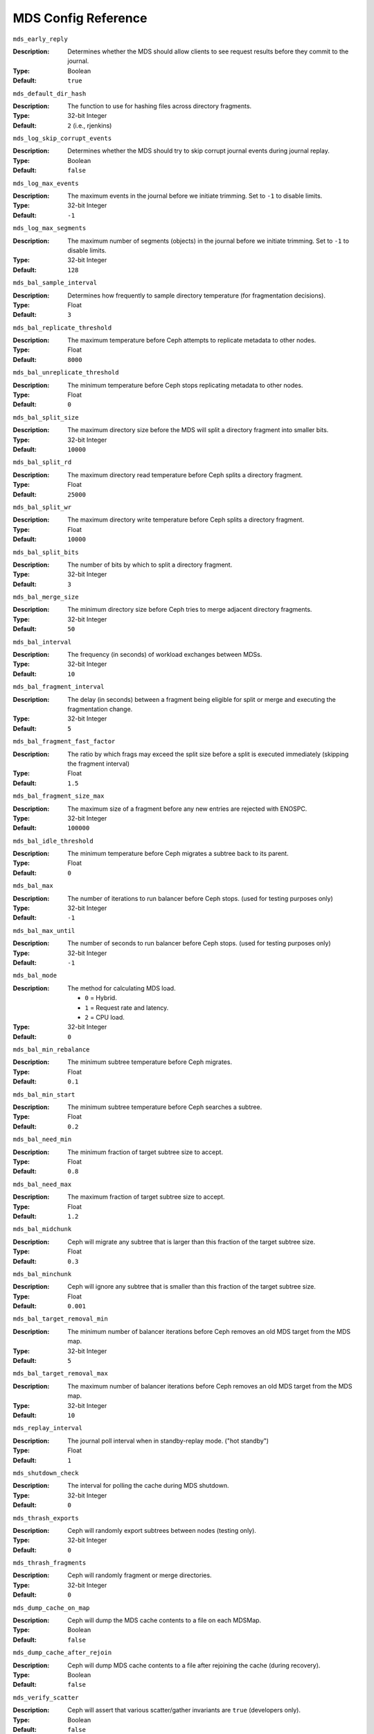 ======================
 MDS Config Reference
======================

.. confval:: mds_cache_memory_limit
.. confval:: mds_cache_reservation
.. confval:: mds_cache_mid
.. confval:: mds_dir_max_commit_size
.. confval:: mds_decay_halflife
.. confval:: mds_beacon_interval
.. confval:: mds_beacon_grace
.. confval:: mon_mds_blocklist_interval
.. confval:: mds_reconnect_timeout
.. confval:: mds_tick_interval
.. confval:: mds_dirstat_min_interval
.. confval:: mds_scatter_nudge_interval
.. confval:: mds_client_prealloc_inos

``mds_early_reply``

:Description: Determines whether the MDS should allow clients to see request 
              results before they commit to the journal.

:Type:  Boolean
:Default: ``true``


``mds_default_dir_hash``

:Description: The function to use for hashing files across directory fragments.
:Type:  32-bit Integer
:Default: ``2`` (i.e., rjenkins)


``mds_log_skip_corrupt_events``

:Description: Determines whether the MDS should try to skip corrupt journal 
              events during journal replay.
              
:Type:  Boolean
:Default:  ``false``


``mds_log_max_events``

:Description: The maximum events in the journal before we initiate trimming.
              Set to ``-1`` to disable limits.
              
:Type:  32-bit Integer
:Default: ``-1``


``mds_log_max_segments``

:Description: The maximum number of segments (objects) in the journal before 
              we initiate trimming. Set to ``-1`` to disable limits.

:Type:  32-bit Integer
:Default: ``128``


``mds_bal_sample_interval``

:Description: Determines how frequently to sample directory temperature 
              (for fragmentation decisions).
              
:Type:  Float
:Default: ``3``


``mds_bal_replicate_threshold``

:Description: The maximum temperature before Ceph attempts to replicate 
              metadata to other nodes.
              
:Type:  Float
:Default: ``8000``


``mds_bal_unreplicate_threshold``

:Description: The minimum temperature before Ceph stops replicating 
              metadata to other nodes.
              
:Type:  Float
:Default: ``0``


``mds_bal_split_size``

:Description: The maximum directory size before the MDS will split a directory 
              fragment into smaller bits.
              
:Type:  32-bit Integer
:Default: ``10000``


``mds_bal_split_rd``

:Description: The maximum directory read temperature before Ceph splits 
              a directory fragment.
              
:Type:  Float
:Default: ``25000``


``mds_bal_split_wr``

:Description: The maximum directory write temperature before Ceph splits 
              a directory fragment.
              
:Type:  Float
:Default: ``10000``


``mds_bal_split_bits``

:Description: The number of bits by which to split a directory fragment.
:Type:  32-bit Integer
:Default: ``3``


``mds_bal_merge_size``

:Description: The minimum directory size before Ceph tries to merge 
              adjacent directory fragments.
              
:Type:  32-bit Integer
:Default: ``50``


``mds_bal_interval``

:Description: The frequency (in seconds) of workload exchanges between MDSs.
:Type:  32-bit Integer
:Default: ``10``


``mds_bal_fragment_interval``

:Description: The delay (in seconds) between a fragment being eligible for split
              or merge and executing the fragmentation change.
:Type:  32-bit Integer
:Default: ``5``


``mds_bal_fragment_fast_factor``

:Description: The ratio by which frags may exceed the split size before
              a split is executed immediately (skipping the fragment interval)
:Type:  Float
:Default: ``1.5``

``mds_bal_fragment_size_max``

:Description: The maximum size of a fragment before any new entries
              are rejected with ENOSPC.
:Type:  32-bit Integer
:Default: ``100000``

``mds_bal_idle_threshold``

:Description: The minimum temperature before Ceph migrates a subtree 
              back to its parent.
              
:Type:  Float
:Default: ``0``


``mds_bal_max``

:Description: The number of iterations to run balancer before Ceph stops. 
              (used for testing purposes only)

:Type:  32-bit Integer
:Default: ``-1``


``mds_bal_max_until``

:Description: The number of seconds to run balancer before Ceph stops. 
              (used for testing purposes only)

:Type:  32-bit Integer
:Default: ``-1``


``mds_bal_mode``

:Description: The method for calculating MDS load. 

              - ``0`` = Hybrid.
              - ``1`` = Request rate and latency. 
              - ``2`` = CPU load.
              
:Type:  32-bit Integer
:Default: ``0``


``mds_bal_min_rebalance``

:Description: The minimum subtree temperature before Ceph migrates.
:Type:  Float
:Default: ``0.1``


``mds_bal_min_start``

:Description: The minimum subtree temperature before Ceph searches a subtree.
:Type:  Float
:Default: ``0.2``


``mds_bal_need_min``

:Description: The minimum fraction of target subtree size to accept.
:Type:  Float
:Default: ``0.8``


``mds_bal_need_max``

:Description: The maximum fraction of target subtree size to accept.
:Type:  Float
:Default: ``1.2``


``mds_bal_midchunk``

:Description: Ceph will migrate any subtree that is larger than this fraction 
              of the target subtree size.
              
:Type:  Float
:Default: ``0.3``


``mds_bal_minchunk``

:Description: Ceph will ignore any subtree that is smaller than this fraction 
              of the target subtree size.
              
:Type:  Float
:Default: ``0.001``


``mds_bal_target_removal_min``

:Description: The minimum number of balancer iterations before Ceph removes
              an old MDS target from the MDS map.
              
:Type:  32-bit Integer
:Default: ``5``


``mds_bal_target_removal_max``

:Description: The maximum number of balancer iterations before Ceph removes 
              an old MDS target from the MDS map.
              
:Type:  32-bit Integer
:Default: ``10``


``mds_replay_interval``

:Description: The journal poll interval when in standby-replay mode.
              ("hot standby")
              
:Type:  Float
:Default: ``1``


``mds_shutdown_check``

:Description: The interval for polling the cache during MDS shutdown.
:Type:  32-bit Integer
:Default: ``0``


``mds_thrash_exports``

:Description: Ceph will randomly export subtrees between nodes (testing only).
:Type:  32-bit Integer
:Default: ``0``


``mds_thrash_fragments``

:Description: Ceph will randomly fragment or merge directories.
:Type:  32-bit Integer
:Default: ``0``


``mds_dump_cache_on_map``

:Description: Ceph will dump the MDS cache contents to a file on each MDSMap.
:Type:  Boolean
:Default:  ``false``


``mds_dump_cache_after_rejoin``

:Description: Ceph will dump MDS cache contents to a file after 
              rejoining the cache (during recovery).
              
:Type:  Boolean
:Default:  ``false``


``mds_verify_scatter``

:Description: Ceph will assert that various scatter/gather invariants 
              are ``true`` (developers only).
              
:Type:  Boolean
:Default:  ``false``


``mds_debug_scatterstat``

:Description: Ceph will assert that various recursive stat invariants 
              are ``true`` (for developers only).
              
:Type:  Boolean
:Default:  ``false``


``mds_debug_frag``

:Description: Ceph will verify directory fragmentation invariants 
              when convenient (developers only).
              
:Type:  Boolean
:Default:  ``false``


``mds_debug_auth_pins``

:Description: The debug auth pin invariants (for developers only).
:Type:  Boolean
:Default:  ``false``


``mds_debug_subtrees``

:Description: The debug subtree invariants (for developers only).
:Type:  Boolean
:Default:  ``false``


``mds_kill_mdstable_at``

:Description: Ceph will inject MDS failure in MDSTable code 
              (for developers only).
              
:Type:  32-bit Integer
:Default: ``0``


``mds_kill_export_at``

:Description: Ceph will inject MDS failure in the subtree export code 
              (for developers only).
              
:Type:  32-bit Integer
:Default: ``0``


``mds_kill_import_at``

:Description: Ceph will inject MDS failure in the subtree import code 
              (for developers only).
              
:Type:  32-bit Integer
:Default: ``0``


``mds_kill_link_at``

:Description: Ceph will inject MDS failure in hard link code 
              (for developers only).
              
:Type:  32-bit Integer
:Default: ``0``


``mds_kill_rename_at``

:Description: Ceph will inject MDS failure in the rename code 
              (for developers only).
              
:Type:  32-bit Integer
:Default: ``0``


``mds_wipe_sessions``

:Description: Ceph will delete all client sessions on startup 
              (for testing only).
              
:Type:  Boolean
:Default: ``false``


``mds_wipe_ino_prealloc``

:Description: Ceph will delete ino preallocation metadata on startup 
              (for testing only).
              
:Type:  Boolean
:Default: ``false``


``mds_skip_ino``

:Description: The number of inode numbers to skip on startup 
              (for testing only).
              
:Type:  32-bit Integer
:Default: ``0``


``mds_min_caps_per_client``

:Description: Set the minimum number of capabilities a client may hold.
:Type: Integer
:Default: ``100``


``mds_max_ratio_caps_per_client``

:Description: Set the maximum ratio of current caps that may be recalled during MDS cache pressure.
:Type: Float
:Default: ``0.8``
